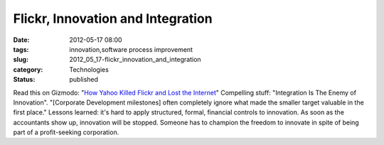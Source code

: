 Flickr, Innovation and Integration
==================================

:date: 2012-05-17 08:00
:tags: innovation,software process improvement
:slug: 2012_05_17-flickr_innovation_and_integration
:category: Technologies
:status: published

Read this on Gizmodo: "`How Yahoo Killed Flickr and Lost the
Internet <http://gizmodo.com/5910223/how-yahoo-killed-flickr-and-lost-the-internet>`__"
Compelling stuff: "Integration Is The Enemy of Innovation".
"[Corporate Development milestones] often completely ignore what made
the smaller target valuable in the first place."
Lessons learned: it's hard to apply structured, formal, financial
controls to innovation.  As soon as the accountants show up, innovation
will be stopped.  Someone has to champion the freedom to innovate in
spite of being part of a profit-seeking corporation.





